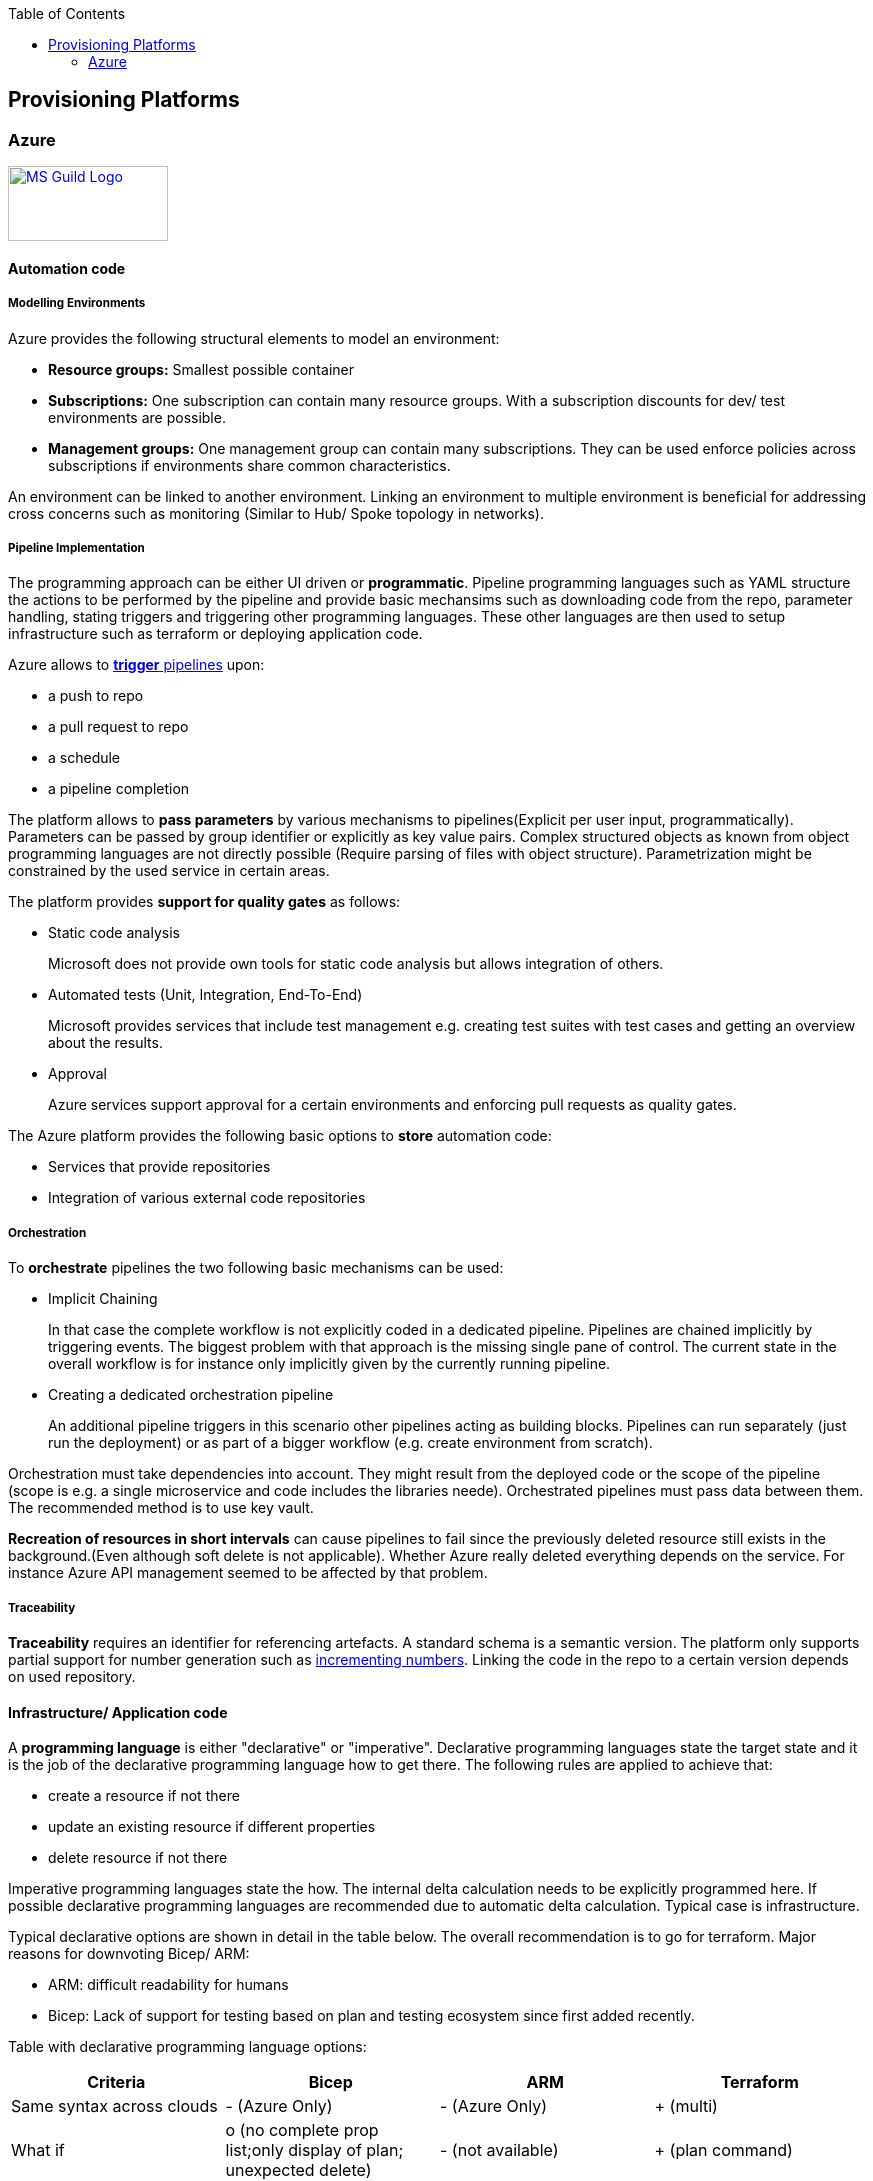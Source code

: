 //Category=Provisioning
//Platform=Azure
//Maturity level=Advanced

:toc: macro
toc::[]
:idprefix:
:idseparator: -

== Provisioning Platforms

=== Azure

image::ms_guild_logo.png[MS Guild Logo, width=160, height=75, align=right, link="https://forms.office.com/Pages/ResponsePage.aspx?id=Wq6idgCfa0-V7V0z13xNYal7m2EdcFdNsyBBMUiro4NUNllHQTlPNU9QV1JRRjk3TTAwVUJCNThTRSQlQCN0PWcu"]

==== Automation code

===== Modelling Environments

Azure provides the following structural elements to model an environment:

* *Resource groups:* Smallest possible container
* *Subscriptions:* One subscription can contain many resource groups. With a subscription discounts for dev/ test environments are possible.
* *Management groups:* One management group can contain many subscriptions. They can be used enforce policies across subscriptions if environments share common characteristics.

An environment can be linked to another environment. Linking an environment to multiple environment is beneficial for addressing cross concerns such as monitoring (Similar to Hub/ Spoke topology in networks).

===== Pipeline Implementation

The programming approach can be either UI driven or *programmatic*. Pipeline programming languages such as YAML structure the actions to be performed by the pipeline and provide basic mechansims such as downloading code from the repo, parameter handling, stating triggers and triggering other programming languages. These other languages are then used to setup infrastructure such as terraform or deploying application code.

Azure allows to https://docs.microsoft.com/en-us/azure/devops/pipelines/build/triggers?view=azure-devops[*trigger* pipelines] upon:

* a push to repo
* a pull request to repo
* a schedule
* a pipeline completion

The platform allows to *pass parameters* by various mechanisms to pipelines(Explicit per user input, programmatically). Parameters can be passed by group identifier or explicitly as key value pairs. Complex structured objects as known from object programming languages are not directly possible (Require parsing of files with object structure). Parametrization might be constrained by the used service in certain areas.

The platform provides *support for quality gates* as follows:

* Static code analysis
+
Microsoft does not provide own tools for static code analysis but allows integration of others.
* Automated tests (Unit, Integration, End-To-End)
+
Microsoft provides services that include test management e.g. creating test suites with test cases and getting an overview about the results.
* Approval
+
Azure services support approval for a certain environments and enforcing pull requests as quality gates.

The Azure platform provides the following basic options to *store* automation code:

* Services that provide repositories
* Integration of various external code repositories

===== Orchestration

To *orchestrate* pipelines the two following basic mechanisms can be used:

* Implicit Chaining
+
In that case the complete workflow is not explicitly coded in a dedicated pipeline. Pipelines are chained implicitly by triggering events. The biggest problem with that approach is the missing single pane of control. The current state in the overall workflow is for instance only implicitly given by the currently running pipeline.

* Creating a dedicated orchestration pipeline
+
An additional pipeline triggers in this scenario other pipelines acting as building blocks. Pipelines can run separately (just run the deployment) or as part of a bigger workflow (e.g. create environment from scratch).

Orchestration must take dependencies into account. They might result from the deployed code or the scope of the pipeline (scope is e.g. a single microservice and code includes the libraries neede).
Orchestrated pipelines must pass data between them. The recommended method is to use key vault.

*Recreation of resources in short intervals* can cause pipelines to fail since the previously deleted resource still exists in the background.(Even although soft delete is not applicable). Whether Azure really deleted everything depends on the service. For instance Azure API management seemed to be affected by that problem.

===== Traceability

*Traceability* requires an identifier for referencing artefacts. A standard schema is a semantic version. The platform only supports partial support for number generation such as https://ychetankumarsarma.medium.com/build-versioning-in-azure-devops-pipelines-94b5a79f80a0[incrementing numbers]. Linking the code in the repo to a certain version depends on used repository. 

==== Infrastructure/ Application code

A *programming language* is either "declarative" or "imperative". Declarative programming languages state the target state and it is the job of the declarative programming language how to get there. The following rules are applied to achieve that:

* create a resource if not there
* update an existing resource if different properties
* delete resource if not there

Imperative programming languages state the how. The internal delta calculation needs to be explicitly programmed here. If possible declarative programming languages are recommended due to automatic delta calculation. Typical case is infrastructure.

Typical declarative options are shown in detail in the table below. The overall recommendation is to go for terraform. Major reasons for downvoting Bicep/ ARM:

* ARM: difficult readability for humans
* Bicep: Lack of support for testing based on plan and testing ecosystem since first added recently.

Table with declarative programming language options:
[options="header"]
|=======================
|Criteria|Bicep      |ARM | Terraform
|Same syntax across clouds |- (Azure Only)     |- (Azure Only)   |+ (multi)
|What if    |o (no complete prop list;only display of plan; unexpected delete)     |- (not available)   |+ (plan command)
|Detection current    |o (Real anaylsis but time)     |+ (Real anaylsis)   |o (Statefile)
|Testing/ static analysis    |o (Only via ARM)|+ (available)   |+ (available)
|Human Readability    |+ |- |+
|Reverse Engineering    |- (Extra ARM step + adjust) |o (adjust) |+ (Direct via Terraformer)
|Latest features    |o (No embedded fallback) |+ (native) |o (Time lag but embedded fallback)
|=======================

The major options for imperative programming languages are Azure CLI, Powershell (Windows) or Linux based scripting. Azure CLI is recommended as prefered choice since it works on linux and windows based VMs.

The created resources should follow a *uniform naming schema*. This requires naming to be factored out in a centralized module. Terraform supports factoring out common code in modules. However the backend must already exist and should also follow a naming convention. The recommendation is therefore to expose the common terraform module via an additional path that does not require a backend to determine the names for the azure resources representing the backend. 

==== Provisioning
===== Organizational Mapping

The provisioning must match the organizational requirements of your organization. Azure provides services to model sub units within your organization such as departments, projects and teams.

===== Integration

Platform allows a modular approach to outsource certain functionality to third party software such as code repository. Which parts is service specific.

External tools providing pipelines can be integrated in two conceptual ways:

* *Trigger automation pipelines from external:* This involves the configuration of a CI pipeline in the external tool such as Jenkins and mechanism in the automation service that invokes the CI process when source code is pushed to a repository or a branch.
* *Run external pipelines from within the platform:* In this approach automation reaches out to an external tool to work with the results.

===== Configuration

Configuration for provisioning is required in various areas:

* *Environment:* E.g. name of resource group per potential target environment
* *Repository:* E.g. relevant repos/ branching
* *Pipelines:* Parameters pipelines run with such as the technical user name or settings required by the built/ deployed code.

Concrete features used for the above three points depend on the used services. A general storage for sensitive data (keys, secrets, certificates) in Azure is always Azure Key Vault.

===== Compliance

The standard concept for role-based access controls is called RBAC in Azure. It assigns principals (humans or technical accounts) permissions for a certain resource. Regarding provisioning the following users are relevant:

* Technical user (service principal) the pipelines are running with
* Users for administrating the provisioning service

Azure Active Directory is the central service in Azure that defines and controls all principals (human/ service) per tenant.

Granularity of roles that can be granted depend on the service. The boundaries in which users exist or permissions can be assigned is also service specific.
